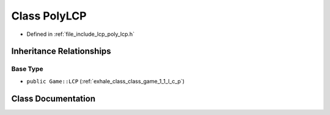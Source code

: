 .. _exhale_class_class_game_1_1_poly_l_c_p:

Class PolyLCP
=============

- Defined in :ref:`file_include_lcp_poly_lcp.h`


Inheritance Relationships
-------------------------

Base Type
*********

- ``public Game::LCP`` (:ref:`exhale_class_class_game_1_1_l_c_p`)


Class Documentation
-------------------


.. doxygenclass:: Game::PolyLCP
   :members:
   :protected-members:
   :undoc-members: